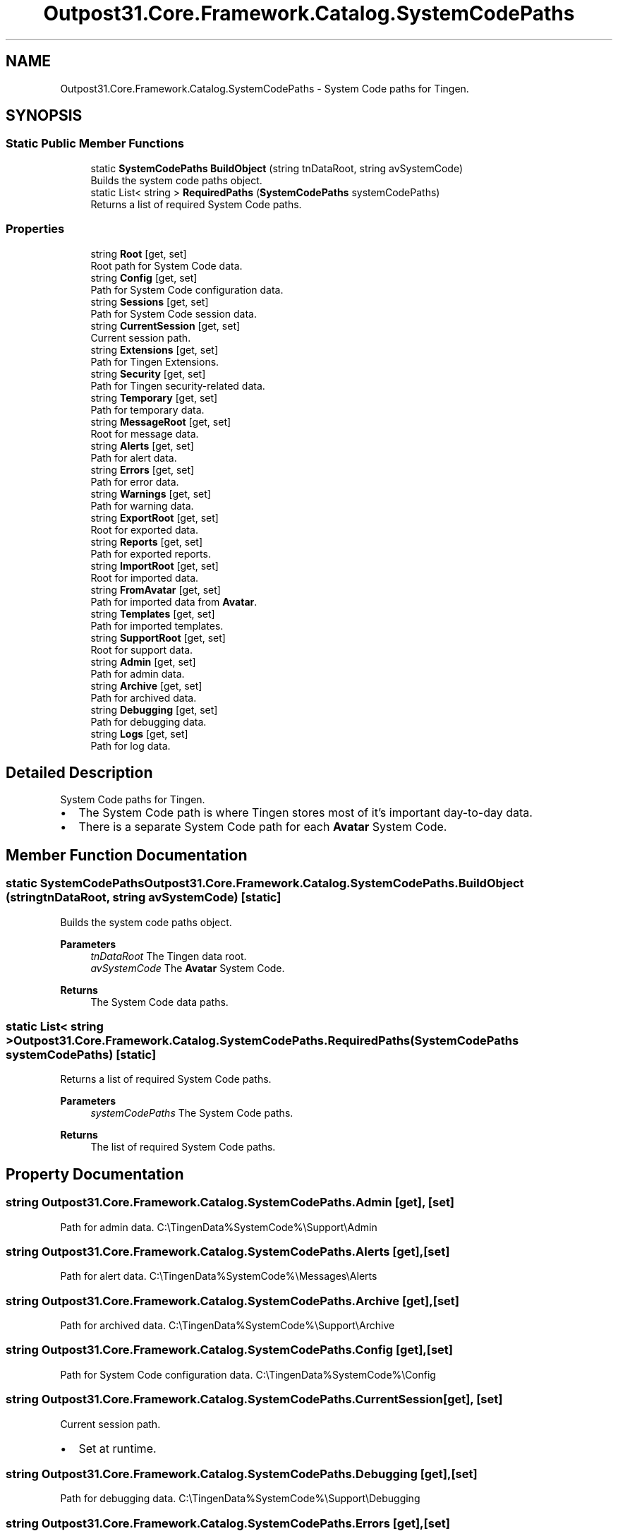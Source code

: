 .TH "Outpost31.Core.Framework.Catalog.SystemCodePaths" 3 "Mon Jul 1 2024" "Outpost31" \" -*- nroff -*-
.ad l
.nh
.SH NAME
Outpost31.Core.Framework.Catalog.SystemCodePaths \- System Code paths for Tingen\&.  

.SH SYNOPSIS
.br
.PP
.SS "Static Public Member Functions"

.in +1c
.ti -1c
.RI "static \fBSystemCodePaths\fP \fBBuildObject\fP (string tnDataRoot, string avSystemCode)"
.br
.RI "Builds the system code paths object\&. "
.ti -1c
.RI "static List< string > \fBRequiredPaths\fP (\fBSystemCodePaths\fP systemCodePaths)"
.br
.RI "Returns a list of required System Code paths\&. "
.in -1c
.SS "Properties"

.in +1c
.ti -1c
.RI "string \fBRoot\fP\fR [get, set]\fP"
.br
.RI "Root path for System Code data\&. "
.ti -1c
.RI "string \fBConfig\fP\fR [get, set]\fP"
.br
.RI "Path for System Code configuration data\&. "
.ti -1c
.RI "string \fBSessions\fP\fR [get, set]\fP"
.br
.RI "Path for System Code session data\&. "
.ti -1c
.RI "string \fBCurrentSession\fP\fR [get, set]\fP"
.br
.RI "Current session path\&. "
.ti -1c
.RI "string \fBExtensions\fP\fR [get, set]\fP"
.br
.RI "Path for Tingen Extensions\&. "
.ti -1c
.RI "string \fBSecurity\fP\fR [get, set]\fP"
.br
.RI "Path for Tingen security-related data\&. "
.ti -1c
.RI "string \fBTemporary\fP\fR [get, set]\fP"
.br
.RI "Path for temporary data\&. "
.ti -1c
.RI "string \fBMessageRoot\fP\fR [get, set]\fP"
.br
.RI "Root for message data\&. "
.ti -1c
.RI "string \fBAlerts\fP\fR [get, set]\fP"
.br
.RI "Path for alert data\&. "
.ti -1c
.RI "string \fBErrors\fP\fR [get, set]\fP"
.br
.RI "Path for error data\&. "
.ti -1c
.RI "string \fBWarnings\fP\fR [get, set]\fP"
.br
.RI "Path for warning data\&. "
.ti -1c
.RI "string \fBExportRoot\fP\fR [get, set]\fP"
.br
.RI "Root for exported data\&. "
.ti -1c
.RI "string \fBReports\fP\fR [get, set]\fP"
.br
.RI "Path for exported reports\&. "
.ti -1c
.RI "string \fBImportRoot\fP\fR [get, set]\fP"
.br
.RI "Root for imported data\&. "
.ti -1c
.RI "string \fBFromAvatar\fP\fR [get, set]\fP"
.br
.RI "Path for imported data from \fBAvatar\fP\&. "
.ti -1c
.RI "string \fBTemplates\fP\fR [get, set]\fP"
.br
.RI "Path for imported templates\&. "
.ti -1c
.RI "string \fBSupportRoot\fP\fR [get, set]\fP"
.br
.RI "Root for support data\&. "
.ti -1c
.RI "string \fBAdmin\fP\fR [get, set]\fP"
.br
.RI "Path for admin data\&. "
.ti -1c
.RI "string \fBArchive\fP\fR [get, set]\fP"
.br
.RI "Path for archived data\&. "
.ti -1c
.RI "string \fBDebugging\fP\fR [get, set]\fP"
.br
.RI "Path for debugging data\&. "
.ti -1c
.RI "string \fBLogs\fP\fR [get, set]\fP"
.br
.RI "Path for log data\&. "
.in -1c
.SH "Detailed Description"
.PP 
System Code paths for Tingen\&. 


.IP "\(bu" 2
The System Code path is where Tingen stores most of it's important day-to-day data\&.
.IP "\(bu" 2
There is a separate System Code path for each \fBAvatar\fP System Code\&. 
.PP

.SH "Member Function Documentation"
.PP 
.SS "static \fBSystemCodePaths\fP Outpost31\&.Core\&.Framework\&.Catalog\&.SystemCodePaths\&.BuildObject (string tnDataRoot, string avSystemCode)\fR [static]\fP"

.PP
Builds the system code paths object\&. 
.PP
\fBParameters\fP
.RS 4
\fItnDataRoot\fP The Tingen data root\&.
.br
\fIavSystemCode\fP The \fBAvatar\fP System Code\&.
.RE
.PP
\fBReturns\fP
.RS 4
The System Code data paths\&.
.RE
.PP

.SS "static List< string > Outpost31\&.Core\&.Framework\&.Catalog\&.SystemCodePaths\&.RequiredPaths (\fBSystemCodePaths\fP systemCodePaths)\fR [static]\fP"

.PP
Returns a list of required System Code paths\&. 
.PP
\fBParameters\fP
.RS 4
\fIsystemCodePaths\fP The System Code paths\&.
.RE
.PP
\fBReturns\fP
.RS 4
The list of required System Code paths\&.
.RE
.PP

.SH "Property Documentation"
.PP 
.SS "string Outpost31\&.Core\&.Framework\&.Catalog\&.SystemCodePaths\&.Admin\fR [get]\fP, \fR [set]\fP"

.PP
Path for admin data\&. C:\\TingenData%SystemCode%\\Support\\Admin
.SS "string Outpost31\&.Core\&.Framework\&.Catalog\&.SystemCodePaths\&.Alerts\fR [get]\fP, \fR [set]\fP"

.PP
Path for alert data\&. C:\\TingenData%SystemCode%\\Messages\\Alerts
.SS "string Outpost31\&.Core\&.Framework\&.Catalog\&.SystemCodePaths\&.Archive\fR [get]\fP, \fR [set]\fP"

.PP
Path for archived data\&. C:\\TingenData%SystemCode%\\Support\\Archive
.SS "string Outpost31\&.Core\&.Framework\&.Catalog\&.SystemCodePaths\&.Config\fR [get]\fP, \fR [set]\fP"

.PP
Path for System Code configuration data\&. C:\\TingenData%SystemCode%\\Config
.SS "string Outpost31\&.Core\&.Framework\&.Catalog\&.SystemCodePaths\&.CurrentSession\fR [get]\fP, \fR [set]\fP"

.PP
Current session path\&. 
.IP "\(bu" 2
Set at runtime\&. 
.PP

.SS "string Outpost31\&.Core\&.Framework\&.Catalog\&.SystemCodePaths\&.Debugging\fR [get]\fP, \fR [set]\fP"

.PP
Path for debugging data\&. C:\\TingenData%SystemCode%\\Support\\Debugging
.SS "string Outpost31\&.Core\&.Framework\&.Catalog\&.SystemCodePaths\&.Errors\fR [get]\fP, \fR [set]\fP"

.PP
Path for error data\&. C:\\TingenData%SystemCode%\\Messages\\Errors
.SS "string Outpost31\&.Core\&.Framework\&.Catalog\&.SystemCodePaths\&.ExportRoot\fR [get]\fP, \fR [set]\fP"

.PP
Root for exported data\&. C:\\TingenData%SystemCode%\\Exports
.SS "string Outpost31\&.Core\&.Framework\&.Catalog\&.SystemCodePaths\&.Extensions\fR [get]\fP, \fR [set]\fP"

.PP
Path for Tingen Extensions\&. 
.IP "\(bu" 2
Future functionality\&. 
.PP

.SS "string Outpost31\&.Core\&.Framework\&.Catalog\&.SystemCodePaths\&.FromAvatar\fR [get]\fP, \fR [set]\fP"

.PP
Path for imported data from \fBAvatar\fP\&. C:\\TingenData%SystemCode%\\Imports\\FromAvatar
.SS "string Outpost31\&.Core\&.Framework\&.Catalog\&.SystemCodePaths\&.ImportRoot\fR [get]\fP, \fR [set]\fP"

.PP
Root for imported data\&. C:\\TingenData%SystemCode%\\Imports
.SS "string Outpost31\&.Core\&.Framework\&.Catalog\&.SystemCodePaths\&.Logs\fR [get]\fP, \fR [set]\fP"

.PP
Path for log data\&. C:\\TingenData%SystemCode%\\Support\\Logs
.SS "string Outpost31\&.Core\&.Framework\&.Catalog\&.SystemCodePaths\&.MessageRoot\fR [get]\fP, \fR [set]\fP"

.PP
Root for message data\&. C:\\TingenData%SystemCode%\\Messages
.SS "string Outpost31\&.Core\&.Framework\&.Catalog\&.SystemCodePaths\&.Reports\fR [get]\fP, \fR [set]\fP"

.PP
Path for exported reports\&. C:\\TingenData%SystemCode%\\Exports\\Reports
.SS "string Outpost31\&.Core\&.Framework\&.Catalog\&.SystemCodePaths\&.Root\fR [get]\fP, \fR [set]\fP"

.PP
Root path for System Code data\&. C:\\TingenData%SystemCode%
.SS "string Outpost31\&.Core\&.Framework\&.Catalog\&.SystemCodePaths\&.Security\fR [get]\fP, \fR [set]\fP"

.PP
Path for Tingen security-related data\&. 
.IP "\(bu" 2
Future functionality\&. 
.PP

.SS "string Outpost31\&.Core\&.Framework\&.Catalog\&.SystemCodePaths\&.Sessions\fR [get]\fP, \fR [set]\fP"

.PP
Path for System Code session data\&. C:\\TingenData%SystemCode%\\Sessions
.SS "string Outpost31\&.Core\&.Framework\&.Catalog\&.SystemCodePaths\&.SupportRoot\fR [get]\fP, \fR [set]\fP"

.PP
Root for support data\&. C:\\TingenData%SystemCode%\\Support
.SS "string Outpost31\&.Core\&.Framework\&.Catalog\&.SystemCodePaths\&.Templates\fR [get]\fP, \fR [set]\fP"

.PP
Path for imported templates\&. C:\\TingenData%SystemCode%\\Imports\\Templates
.SS "string Outpost31\&.Core\&.Framework\&.Catalog\&.SystemCodePaths\&.Temporary\fR [get]\fP, \fR [set]\fP"

.PP
Path for temporary data\&. 
.IP "\(bu" 2
Temporary files\&. 
.PP

.SS "string Outpost31\&.Core\&.Framework\&.Catalog\&.SystemCodePaths\&.Warnings\fR [get]\fP, \fR [set]\fP"

.PP
Path for warning data\&. C:\\TingenData%SystemCode%\\Messages\\Warnings

.SH "Author"
.PP 
Generated automatically by Doxygen for Outpost31 from the source code\&.
